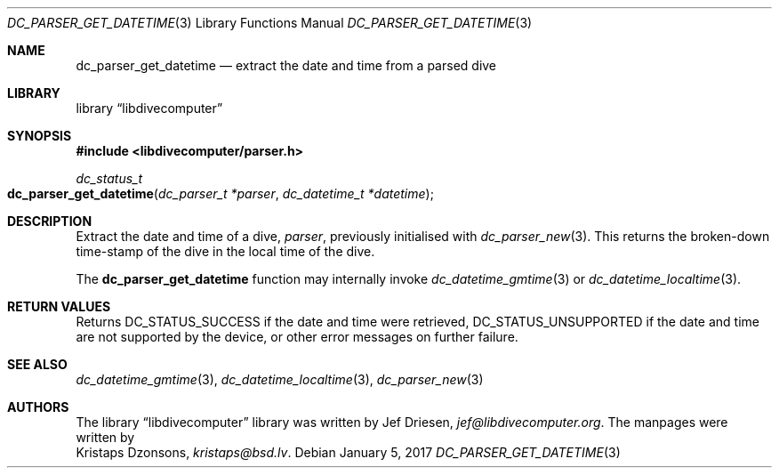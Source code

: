 .\"
.\" libdivecomputer
.\"
.\" Copyright (C) 2017 Kristaps Dzonsons <kristaps@bsd.lv>
.\"
.\" This library is free software; you can redistribute it and/or
.\" modify it under the terms of the GNU Lesser General Public
.\" License as published by the Free Software Foundation; either
.\" version 2.1 of the License, or (at your option) any later version.
.\"
.\" This library is distributed in the hope that it will be useful,
.\" but WITHOUT ANY WARRANTY; without even the implied warranty of
.\" MERCHANTABILITY or FITNESS FOR A PARTICULAR PURPOSE.  See the GNU
.\" Lesser General Public License for more details.
.\"
.\" You should have received a copy of the GNU Lesser General Public
.\" License along with this library; if not, write to the Free Software
.\" Foundation, Inc., 51 Franklin Street, Fifth Floor, Boston,
.\" MA 02110-1301 USA
.\"
.Dd January 5, 2017
.Dt DC_PARSER_GET_DATETIME 3
.Os
.Sh NAME
.Nm dc_parser_get_datetime
.Nd extract the date and time from a parsed dive
.Sh LIBRARY
.Lb libdivecomputer
.Sh SYNOPSIS
.In libdivecomputer/parser.h
.Ft dc_status_t
.Fo dc_parser_get_datetime
.Fa "dc_parser_t *parser"
.Fa "dc_datetime_t *datetime"
.Fc
.Sh DESCRIPTION
Extract the date and time of a dive,
.Fa parser ,
previously initialised with
.Xr dc_parser_new 3 .
This returns the broken-down time-stamp of the dive in the local time of
the dive.
.Pp
The
.Nm
function may internally invoke
.Xr dc_datetime_gmtime 3
or
.Xr dc_datetime_localtime 3 .
.Sh RETURN VALUES
Returns
.Dv DC_STATUS_SUCCESS
if the date and time were retrieved,
.Dv DC_STATUS_UNSUPPORTED
if the date and time are not supported by the device, or other error
messages on further failure.
.Sh SEE ALSO
.Xr dc_datetime_gmtime 3 ,
.Xr dc_datetime_localtime 3 ,
.Xr dc_parser_new 3
.Sh AUTHORS
The
.Lb libdivecomputer
library was written by
.An Jef Driesen ,
.Mt jef@libdivecomputer.org .
The manpages were written by
.An Kristaps Dzonsons ,
.Mt kristaps@bsd.lv .
